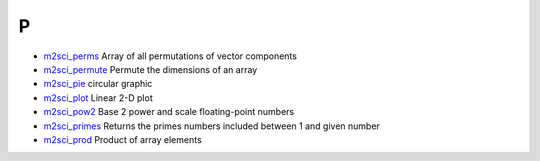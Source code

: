 


P
~


+ `m2sci_perms`_ Array of all permutations of vector components
+ `m2sci_permute`_ Permute the dimensions of an array
+ `m2sci_pie`_ circular graphic
+ `m2sci_plot`_ Linear 2-D plot
+ `m2sci_pow2`_ Base 2 power and scale floating-point numbers
+ `m2sci_primes`_ Returns the primes numbers included between 1 and
  given number
+ `m2sci_prod`_ Product of array elements


.. _m2sci_prod: m2sci_prod.html
.. _m2sci_permute: m2sci_permute.html
.. _m2sci_pie: m2sci_pie.html
.. _m2sci_pow2: m2sci_pow2.html
.. _m2sci_plot: m2sci_plot.html
.. _m2sci_perms: m2sci_perms.html
.. _m2sci_primes: m2sci_primes.html


